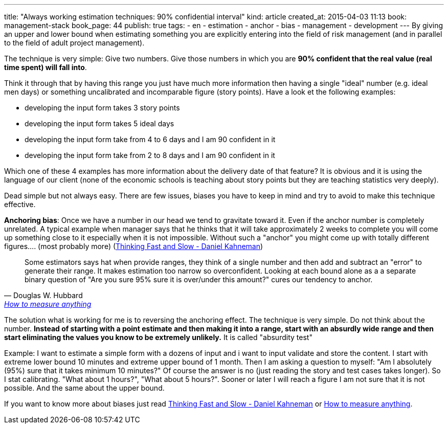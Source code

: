---
title: "Always working estimation techniques: 90% confidential interval"
kind: article
created_at: 2015-04-03 11:13
book: management-stack
book_page: 44
publish: true
tags:
  - en
  - estimation
  - anchor
  - bias
  - management
  - development
---
By giving an upper and lower bound when estimating something you are explicitly entering into the field of risk management (and in parallel to the field of adult project management).

The technique is very simple: Give two numbers. Give those numbers in which you are *90% confident that the real value (real time spent) will fall into*.

Think it through that by having this range you just have much more information then having a single "ideal" number (e.g. ideal men days) or something uncalibrated and incomparable figure (story points). Have a look et the following examples:

- developing the input form takes 3 story points
- developing the input form takes 5 ideal days
- developing the input form take from 4 to 6 days and I am 90 confident in it
- developing the input form take from 2 to 8 days and I am 90 confident in it

Which one of these 4 examples has more information about the delivery date of that feature? It is obvious and it is using the language of our client (none of the economic schools is teaching about story points but they are teaching statistics very deeply).

Dead simple but not always easy. There are few issues, biases you have to keep in mind and try to avoid to make this technique effective. 

*Anchoring bias*: Once we have a number in our head we tend to gravitate toward it. Even if the anchor number is completely unrelated. A typical example when manager says that he thinks that it will take approximately 2 weeks to complete you will come up something close to it especially when it is not impossible.  Without such a "anchor" you might come up with totally different figures.... (most probably more) (link:http://en.wikipedia.org/wiki/Thinking,_Fast_and_Slow[Thinking Fast and Slow - Daniel Kahneman])


[quote, Douglas W. Hubbard, <a href="http://www.howtomeasureanything.com/">How to measure anything</a>]
____
Some estimators says hat when provide ranges, they think of a single number and then add and subtract an "error" to generate their range. It makes estimation too narrow so overconfident. Looking at each bound alone as a a separate binary question of "Are you sure 95% sure it is over/under this amount?" cures our tendency to anchor.
____

The solution what is working for me is to reversing the anchoring effect. The technique is very simple. Do not think about the number. *Instead of starting with a point estimate and then making it into a  range, start with an absurdly wide range and then start eliminating the values you know to be extremely unlikely.* It is called "absurdity test"

Example: I want to estimate a simple form with a dozens of input and i want to input validate and store the content. I start with extreme lower bound 10 minutes and extreme upper bound of 1 month. Then I am asking a question to myself: "Am I absolutely (95%) sure that it takes minimum 10 minutes?" Of course the answer is no (just reading the story and test cases takes longer). So I stat calibrating. "What about 1 hours?", "What about 5 hours?". Sooner or later I will reach a figure I am not sure that it is not possible. And the same about the upper bound.


If you want to know more about biases just read link:http://en.wikipedia.org/wiki/Thinking,_Fast_and_Slow[Thinking Fast and Slow - Daniel Kahneman] or link:http://www.howtomeasureanything.com/[How to measure anything]. 



